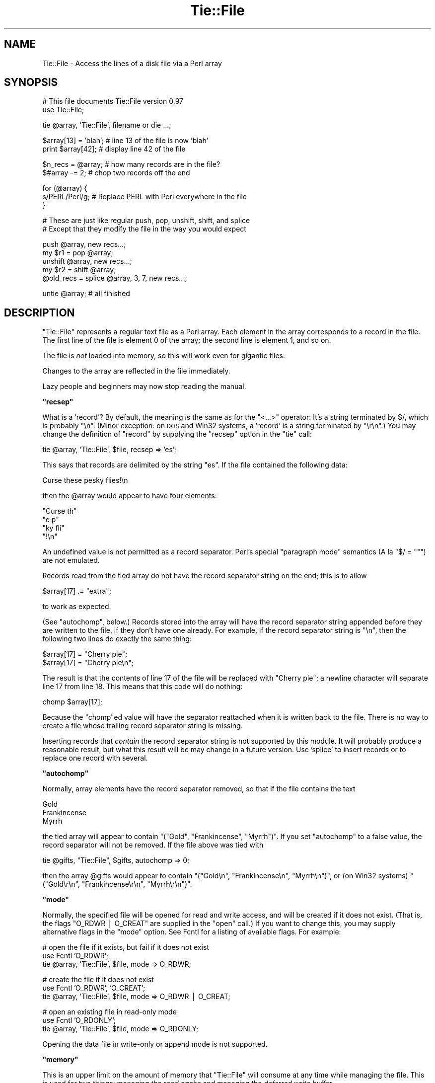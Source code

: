 .\" Automatically generated by Pod::Man v1.37, Pod::Parser v1.14
.\"
.\" Standard preamble:
.\" ========================================================================
.de Sh \" Subsection heading
.br
.if t .Sp
.ne 5
.PP
\fB\\$1\fR
.PP
..
.de Sp \" Vertical space (when we can't use .PP)
.if t .sp .5v
.if n .sp
..
.de Vb \" Begin verbatim text
.ft CW
.nf
.ne \\$1
..
.de Ve \" End verbatim text
.ft R
.fi
..
.\" Set up some character translations and predefined strings.  \*(-- will
.\" give an unbreakable dash, \*(PI will give pi, \*(L" will give a left
.\" double quote, and \*(R" will give a right double quote.  | will give a
.\" real vertical bar.  \*(C+ will give a nicer C++.  Capital omega is used to
.\" do unbreakable dashes and therefore won't be available.  \*(C` and \*(C'
.\" expand to `' in nroff, nothing in troff, for use with C<>.
.tr \(*W-|\(bv\*(Tr
.ds C+ C\v'-.1v'\h'-1p'\s-2+\h'-1p'+\s0\v'.1v'\h'-1p'
.ie n \{\
.    ds -- \(*W-
.    ds PI pi
.    if (\n(.H=4u)&(1m=24u) .ds -- \(*W\h'-12u'\(*W\h'-12u'-\" diablo 10 pitch
.    if (\n(.H=4u)&(1m=20u) .ds -- \(*W\h'-12u'\(*W\h'-8u'-\"  diablo 12 pitch
.    ds L" ""
.    ds R" ""
.    ds C` ""
.    ds C' ""
'br\}
.el\{\
.    ds -- \|\(em\|
.    ds PI \(*p
.    ds L" ``
.    ds R" ''
'br\}
.\"
.\" If the F register is turned on, we'll generate index entries on stderr for
.\" titles (.TH), headers (.SH), subsections (.Sh), items (.Ip), and index
.\" entries marked with X<> in POD.  Of course, you'll have to process the
.\" output yourself in some meaningful fashion.
.if \nF \{\
.    de IX
.    tm Index:\\$1\t\\n%\t"\\$2"
..
.    nr % 0
.    rr F
.\}
.\"
.\" For nroff, turn off justification.  Always turn off hyphenation; it makes
.\" way too many mistakes in technical documents.
.hy 0
.if n .na
.\"
.\" Accent mark definitions (@(#)ms.acc 1.5 88/02/08 SMI; from UCB 4.2).
.\" Fear.  Run.  Save yourself.  No user-serviceable parts.
.    \" fudge factors for nroff and troff
.if n \{\
.    ds #H 0
.    ds #V .8m
.    ds #F .3m
.    ds #[ \f1
.    ds #] \fP
.\}
.if t \{\
.    ds #H ((1u-(\\\\n(.fu%2u))*.13m)
.    ds #V .6m
.    ds #F 0
.    ds #[ \&
.    ds #] \&
.\}
.    \" simple accents for nroff and troff
.if n \{\
.    ds ' \&
.    ds ` \&
.    ds ^ \&
.    ds , \&
.    ds ~ ~
.    ds /
.\}
.if t \{\
.    ds ' \\k:\h'-(\\n(.wu*8/10-\*(#H)'\'\h"|\\n:u"
.    ds ` \\k:\h'-(\\n(.wu*8/10-\*(#H)'\`\h'|\\n:u'
.    ds ^ \\k:\h'-(\\n(.wu*10/11-\*(#H)'^\h'|\\n:u'
.    ds , \\k:\h'-(\\n(.wu*8/10)',\h'|\\n:u'
.    ds ~ \\k:\h'-(\\n(.wu-\*(#H-.1m)'~\h'|\\n:u'
.    ds / \\k:\h'-(\\n(.wu*8/10-\*(#H)'\z\(sl\h'|\\n:u'
.\}
.    \" troff and (daisy-wheel) nroff accents
.ds : \\k:\h'-(\\n(.wu*8/10-\*(#H+.1m+\*(#F)'\v'-\*(#V'\z.\h'.2m+\*(#F'.\h'|\\n:u'\v'\*(#V'
.ds 8 \h'\*(#H'\(*b\h'-\*(#H'
.ds o \\k:\h'-(\\n(.wu+\w'\(de'u-\*(#H)/2u'\v'-.3n'\*(#[\z\(de\v'.3n'\h'|\\n:u'\*(#]
.ds d- \h'\*(#H'\(pd\h'-\w'~'u'\v'-.25m'\f2\(hy\fP\v'.25m'\h'-\*(#H'
.ds D- D\\k:\h'-\w'D'u'\v'-.11m'\z\(hy\v'.11m'\h'|\\n:u'
.ds th \*(#[\v'.3m'\s+1I\s-1\v'-.3m'\h'-(\w'I'u*2/3)'\s-1o\s+1\*(#]
.ds Th \*(#[\s+2I\s-2\h'-\w'I'u*3/5'\v'-.3m'o\v'.3m'\*(#]
.ds ae a\h'-(\w'a'u*4/10)'e
.ds Ae A\h'-(\w'A'u*4/10)'E
.    \" corrections for vroff
.if v .ds ~ \\k:\h'-(\\n(.wu*9/10-\*(#H)'\s-2\u~\d\s+2\h'|\\n:u'
.if v .ds ^ \\k:\h'-(\\n(.wu*10/11-\*(#H)'\v'-.4m'^\v'.4m'\h'|\\n:u'
.    \" for low resolution devices (crt and lpr)
.if \n(.H>23 .if \n(.V>19 \
\{\
.    ds : e
.    ds 8 ss
.    ds o a
.    ds d- d\h'-1'\(ga
.    ds D- D\h'-1'\(hy
.    ds th \o'bp'
.    ds Th \o'LP'
.    ds ae ae
.    ds Ae AE
.\}
.rm #[ #] #H #V #F C
.\" ========================================================================
.\"
.IX Title "Tie::File 3"
.TH Tie::File 3 "2001-09-21" "perl v5.8.4" "Perl Programmers Reference Guide"
.SH "NAME"
Tie::File \- Access the lines of a disk file via a Perl array
.SH "SYNOPSIS"
.IX Header "SYNOPSIS"
.Vb 2
\&        # This file documents Tie::File version 0.97
\&        use Tie::File;
.Ve
.PP
.Vb 1
\&        tie @array, 'Tie::File', filename or die ...;
.Ve
.PP
.Vb 2
\&        $array[13] = 'blah';     # line 13 of the file is now 'blah'
\&        print $array[42];        # display line 42 of the file
.Ve
.PP
.Vb 2
\&        $n_recs = @array;        # how many records are in the file?
\&        $#array -= 2;            # chop two records off the end
.Ve
.PP
.Vb 3
\&        for (@array) {
\&          s/PERL/Perl/g;         # Replace PERL with Perl everywhere in the file
\&        }
.Ve
.PP
.Vb 2
\&        # These are just like regular push, pop, unshift, shift, and splice
\&        # Except that they modify the file in the way you would expect
.Ve
.PP
.Vb 5
\&        push @array, new recs...;
\&        my $r1 = pop @array;
\&        unshift @array, new recs...;
\&        my $r2 = shift @array;
\&        @old_recs = splice @array, 3, 7, new recs...;
.Ve
.PP
.Vb 1
\&        untie @array;            # all finished
.Ve
.SH "DESCRIPTION"
.IX Header "DESCRIPTION"
\&\f(CW\*(C`Tie::File\*(C'\fR represents a regular text file as a Perl array.  Each
element in the array corresponds to a record in the file.  The first
line of the file is element 0 of the array; the second line is element
1, and so on.
.PP
The file is \fInot\fR loaded into memory, so this will work even for
gigantic files.
.PP
Changes to the array are reflected in the file immediately.
.PP
Lazy people and beginners may now stop reading the manual.
.ie n .Sh """recsep"""
.el .Sh "\f(CWrecsep\fP"
.IX Subsection "recsep"
What is a 'record'?  By default, the meaning is the same as for the
\&\f(CW\*(C`<...>\*(C'\fR operator: It's a string terminated by \f(CW$/\fR, which is
probably \f(CW"\en"\fR.  (Minor exception: on \s-1DOS\s0 and Win32 systems, a
\&'record' is a string terminated by \f(CW"\er\en"\fR.)  You may change the
definition of \*(L"record\*(R" by supplying the \f(CW\*(C`recsep\*(C'\fR option in the \f(CW\*(C`tie\*(C'\fR
call:
.PP
.Vb 1
\&        tie @array, 'Tie::File', $file, recsep => 'es';
.Ve
.PP
This says that records are delimited by the string \f(CW\*(C`es\*(C'\fR.  If the file
contained the following data:
.PP
.Vb 1
\&        Curse these pesky flies!\en
.Ve
.PP
then the \f(CW@array\fR would appear to have four elements:
.PP
.Vb 4
\&        "Curse th"
\&        "e p"
\&        "ky fli"
\&        "!\en"
.Ve
.PP
An undefined value is not permitted as a record separator.  Perl's
special \*(L"paragraph mode\*(R" semantics (A\*` la \f(CW\*(C`$/ = ""\*(C'\fR) are not
emulated.
.PP
Records read from the tied array do not have the record separator
string on the end; this is to allow
.PP
.Vb 1
\&        $array[17] .= "extra";
.Ve
.PP
to work as expected.
.PP
(See \*(L"autochomp\*(R", below.)  Records stored into the array will have
the record separator string appended before they are written to the
file, if they don't have one already.  For example, if the record
separator string is \f(CW"\en"\fR, then the following two lines do exactly
the same thing:
.PP
.Vb 2
\&        $array[17] = "Cherry pie";
\&        $array[17] = "Cherry pie\en";
.Ve
.PP
The result is that the contents of line 17 of the file will be
replaced with \*(L"Cherry pie\*(R"; a newline character will separate line 17
from line 18.  This means that this code will do nothing:
.PP
.Vb 1
\&        chomp $array[17];
.Ve
.PP
Because the \f(CW\*(C`chomp\*(C'\fRed value will have the separator reattached when
it is written back to the file.  There is no way to create a file
whose trailing record separator string is missing.
.PP
Inserting records that \fIcontain\fR the record separator string is not
supported by this module.  It will probably produce a reasonable
result, but what this result will be may change in a future version.
Use 'splice' to insert records or to replace one record with several.
.ie n .Sh """autochomp"""
.el .Sh "\f(CWautochomp\fP"
.IX Subsection "autochomp"
Normally, array elements have the record separator removed, so that if
the file contains the text
.PP
.Vb 3
\&        Gold
\&        Frankincense
\&        Myrrh
.Ve
.PP
the tied array will appear to contain \f(CW\*(C`("Gold", "Frankincense",
"Myrrh")\*(C'\fR.  If you set \f(CW\*(C`autochomp\*(C'\fR to a false value, the record
separator will not be removed.  If the file above was tied with
.PP
.Vb 1
\&        tie @gifts, "Tie::File", $gifts, autochomp => 0;
.Ve
.PP
then the array \f(CW@gifts\fR would appear to contain \f(CW\*(C`("Gold\en",
"Frankincense\en", "Myrrh\en")\*(C'\fR, or (on Win32 systems) \f(CW\*(C`("Gold\er\en",
"Frankincense\er\en", "Myrrh\er\en")\*(C'\fR.
.ie n .Sh """mode"""
.el .Sh "\f(CWmode\fP"
.IX Subsection "mode"
Normally, the specified file will be opened for read and write access,
and will be created if it does not exist.  (That is, the flags
\&\f(CW\*(C`O_RDWR | O_CREAT\*(C'\fR are supplied in the \f(CW\*(C`open\*(C'\fR call.)  If you want to
change this, you may supply alternative flags in the \f(CW\*(C`mode\*(C'\fR option.
See Fcntl for a listing of available flags.
For example:
.PP
.Vb 3
\&        # open the file if it exists, but fail if it does not exist
\&        use Fcntl 'O_RDWR';
\&        tie @array, 'Tie::File', $file, mode => O_RDWR;
.Ve
.PP
.Vb 3
\&        # create the file if it does not exist
\&        use Fcntl 'O_RDWR', 'O_CREAT';
\&        tie @array, 'Tie::File', $file, mode => O_RDWR | O_CREAT;
.Ve
.PP
.Vb 3
\&        # open an existing file in read-only mode
\&        use Fcntl 'O_RDONLY';
\&        tie @array, 'Tie::File', $file, mode => O_RDONLY;
.Ve
.PP
Opening the data file in write-only or append mode is not supported.
.ie n .Sh """memory"""
.el .Sh "\f(CWmemory\fP"
.IX Subsection "memory"
This is an upper limit on the amount of memory that \f(CW\*(C`Tie::File\*(C'\fR will
consume at any time while managing the file.  This is used for two
things: managing the \fIread cache\fR and managing the \fIdeferred write
buffer\fR.
.PP
Records read in from the file are cached, to avoid having to re-read
them repeatedly.  If you read the same record twice, the first time it
will be stored in memory, and the second time it will be fetched from
the \fIread cache\fR.  The amount of data in the read cache will not
exceed the value you specified for \f(CW\*(C`memory\*(C'\fR.  If \f(CW\*(C`Tie::File\*(C'\fR wants
to cache a new record, but the read cache is full, it will make room
by expiring the least-recently visited records from the read cache.
.PP
The default memory limit is 2Mib.  You can adjust the maximum read
cache size by supplying the \f(CW\*(C`memory\*(C'\fR option.  The argument is the
desired cache size, in bytes.
.PP
.Vb 2
\&        # I have a lot of memory, so use a large cache to speed up access
\&        tie @array, 'Tie::File', $file, memory => 20_000_000;
.Ve
.PP
Setting the memory limit to 0 will inhibit caching; records will be
fetched from disk every time you examine them.
.PP
The \f(CW\*(C`memory\*(C'\fR value is not an absolute or exact limit on the memory
used.  \f(CW\*(C`Tie::File\*(C'\fR objects contains some structures besides the read
cache and the deferred write buffer, whose sizes are not charged
against \f(CW\*(C`memory\*(C'\fR. 
.PP
The cache itself consumes about 310 bytes per cached record, so if
your file has many short records, you may want to decrease the cache
memory limit, or else the cache overhead may exceed the size of the
cached data.
.ie n .Sh """dw_size"""
.el .Sh "\f(CWdw_size\fP"
.IX Subsection "dw_size"
(This is an advanced feature.  Skip this section on first reading.)
.PP
If you use deferred writing (See \*(L"Deferred Writing\*(R", below) then
data you write into the array will not be written directly to the
file; instead, it will be saved in the \fIdeferred write buffer\fR to be
written out later.  Data in the deferred write buffer is also charged
against the memory limit you set with the \f(CW\*(C`memory\*(C'\fR option.
.PP
You may set the \f(CW\*(C`dw_size\*(C'\fR option to limit the amount of data that can
be saved in the deferred write buffer.  This limit may not exceed the
total memory limit.  For example, if you set \f(CW\*(C`dw_size\*(C'\fR to 1000 and
\&\f(CW\*(C`memory\*(C'\fR to 2500, that means that no more than 1000 bytes of deferred
writes will be saved up.  The space available for the read cache will
vary, but it will always be at least 1500 bytes (if the deferred write
buffer is full) and it could grow as large as 2500 bytes (if the
deferred write buffer is empty.)
.PP
If you don't specify a \f(CW\*(C`dw_size\*(C'\fR, it defaults to the entire memory
limit.
.Sh "Option Format"
.IX Subsection "Option Format"
\&\f(CW\*(C`\-mode\*(C'\fR is a synonym for \f(CW\*(C`mode\*(C'\fR.  \f(CW\*(C`\-recsep\*(C'\fR is a synonym for
\&\f(CW\*(C`recsep\*(C'\fR.  \f(CW\*(C`\-memory\*(C'\fR is a synonym for \f(CW\*(C`memory\*(C'\fR.  You get the
idea.
.SH "Public Methods"
.IX Header "Public Methods"
The \f(CW\*(C`tie\*(C'\fR call returns an object, say \f(CW$o\fR.  You may call
.PP
.Vb 2
\&        $rec = $o->FETCH($n);
\&        $o->STORE($n, $rec);
.Ve
.PP
to fetch or store the record at line \f(CW$n\fR, respectively; similarly
the other tied array methods.  (See perltie for details.)  You may
also call the following methods on this object:
.ie n .Sh """flock"""
.el .Sh "\f(CWflock\fP"
.IX Subsection "flock"
.Vb 1
\&        $o->flock(MODE)
.Ve
.PP
will lock the tied file.  \f(CW\*(C`MODE\*(C'\fR has the same meaning as the second
argument to the Perl built-in \f(CW\*(C`flock\*(C'\fR function; for example
\&\f(CW\*(C`LOCK_SH\*(C'\fR or \f(CW\*(C`LOCK_EX | LOCK_NB\*(C'\fR.  (These constants are provided by
the \f(CW\*(C`use Fcntl ':flock'\*(C'\fR declaration.)
.PP
\&\f(CW\*(C`MODE\*(C'\fR is optional; the default is \f(CW\*(C`LOCK_EX\*(C'\fR.
.PP
\&\f(CW\*(C`Tie::File\*(C'\fR maintains an internal table of the byte offset of each
record it has seen in the file.  
.PP
When you use \f(CW\*(C`flock\*(C'\fR to lock the file, \f(CW\*(C`Tie::File\*(C'\fR assumes that the
read cache is no longer trustworthy, because another process might
have modified the file since the last time it was read.  Therefore, a
successful call to \f(CW\*(C`flock\*(C'\fR discards the contents of the read cache
and the internal record offset table.
.PP
\&\f(CW\*(C`Tie::File\*(C'\fR promises that the following sequence of operations will
be safe:
.PP
.Vb 2
\&        my $o = tie @array, "Tie::File", $filename;
\&        $o->flock;
.Ve
.PP
In particular, \f(CW\*(C`Tie::File\*(C'\fR will \fInot\fR read or write the file during
the \f(CW\*(C`tie\*(C'\fR call.  (Exception: Using \f(CW\*(C`mode => O_TRUNC\*(C'\fR will, of
course, erase the file during the \f(CW\*(C`tie\*(C'\fR call.  If you want to do this
safely, then open the file without \f(CW\*(C`O_TRUNC\*(C'\fR, lock the file, and use
\&\f(CW\*(C`@array = ()\*(C'\fR.)
.PP
The best way to unlock a file is to discard the object and untie the
array.  It is probably unsafe to unlock the file without also untying
it, because if you do, changes may remain unwritten inside the object.
That is why there is no shortcut for unlocking.  If you really want to
unlock the file prematurely, you know what to do; if you don't know
what to do, then don't do it.
.PP
All the usual warnings about file locking apply here.  In particular,
note that file locking in Perl is \fBadvisory\fR, which means that
holding a lock will not prevent anyone else from reading, writing, or
erasing the file; it only prevents them from getting another lock at
the same time.  Locks are analogous to green traffic lights: If you
have a green light, that does not prevent the idiot coming the other
way from plowing into you sideways; it merely guarantees to you that
the idiot does not also have a green light at the same time.
.ie n .Sh """autochomp"""
.el .Sh "\f(CWautochomp\fP"
.IX Subsection "autochomp"
.Vb 2
\&        my $old_value = $o->autochomp(0);    # disable autochomp option
\&        my $old_value = $o->autochomp(1);    #  enable autochomp option
.Ve
.PP
.Vb 1
\&        my $ac = $o->autochomp();   # recover current value
.Ve
.PP
See \*(L"autochomp\*(R", above.
.ie n .Sh """defer""\fP, \f(CW""flush""\fP, \f(CW""discard""\fP, and \f(CW""autodefer"""
.el .Sh "\f(CWdefer\fP, \f(CWflush\fP, \f(CWdiscard\fP, and \f(CWautodefer\fP"
.IX Subsection "defer, flush, discard, and autodefer"
See \*(L"Deferred Writing\*(R", below.
.ie n .Sh """offset"""
.el .Sh "\f(CWoffset\fP"
.IX Subsection "offset"
.Vb 1
\&        $off = $o->offset($n);
.Ve
.PP
This method returns the byte offset of the start of the \f(CW$n\fRth record
in the file.  If there is no such record, it returns an undefined
value.
.SH "Tying to an already-opened filehandle"
.IX Header "Tying to an already-opened filehandle"
If \f(CW$fh\fR is a filehandle, such as is returned by \f(CW\*(C`IO::File\*(C'\fR or one
of the other \f(CW\*(C`IO\*(C'\fR modules, you may use:
.PP
.Vb 1
\&        tie @array, 'Tie::File', $fh, ...;
.Ve
.PP
Similarly if you opened that handle \f(CW\*(C`FH\*(C'\fR with regular \f(CW\*(C`open\*(C'\fR or
\&\f(CW\*(C`sysopen\*(C'\fR, you may use:
.PP
.Vb 1
\&        tie @array, 'Tie::File', \e*FH, ...;
.Ve
.PP
Handles that were opened write-only won't work.  Handles that were
opened read-only will work as long as you don't try to modify the
array.  Handles must be attached to seekable sources of data\-\-\-that
means no pipes or sockets.  If \f(CW\*(C`Tie::File\*(C'\fR can detect that you
supplied a non-seekable handle, the \f(CW\*(C`tie\*(C'\fR call will throw an
exception.  (On Unix systems, it can detect this.)
.PP
Note that Tie::File will only close any filehandles that it opened
internally.  If you passed it a filehandle as above, you \*(L"own\*(R" the
filehandle, and are responsible for closing it after you have untied
the \f(CW@array\fR.
.SH "Deferred Writing"
.IX Header "Deferred Writing"
(This is an advanced feature.  Skip this section on first reading.)
.PP
Normally, modifying a \f(CW\*(C`Tie::File\*(C'\fR array writes to the underlying file
immediately.  Every assignment like \f(CW\*(C`$a[3] = ...\*(C'\fR rewrites as much of
the file as is necessary; typically, everything from line 3 through
the end will need to be rewritten.  This is the simplest and most
transparent behavior.  Performance even for large files is reasonably
good.
.PP
However, under some circumstances, this behavior may be excessively
slow.  For example, suppose you have a million-record file, and you
want to do:
.PP
.Vb 3
\&        for (@FILE) {
\&          $_ = "> $_";
\&        }
.Ve
.PP
The first time through the loop, you will rewrite the entire file,
from line 0 through the end.  The second time through the loop, you
will rewrite the entire file from line 1 through the end.  The third
time through the loop, you will rewrite the entire file from line 2 to
the end.  And so on.
.PP
If the performance in such cases is unacceptable, you may defer the
actual writing, and then have it done all at once.  The following loop
will perform much better for large files:
.PP
.Vb 5
\&        (tied @a)->defer;
\&        for (@a) {
\&          $_ = "> $_";
\&        }
\&        (tied @a)->flush;
.Ve
.PP
If \f(CW\*(C`Tie::File\*(C'\fR's memory limit is large enough, all the writing will
done in memory.  Then, when you call \f(CW\*(C`\->flush\*(C'\fR, the entire file
will be rewritten in a single pass.
.PP
(Actually, the preceding discussion is something of a fib.  You don't
need to enable deferred writing to get good performance for this
common case, because \f(CW\*(C`Tie::File\*(C'\fR will do it for you automatically
unless you specifically tell it not to.  See \*(L"autodeferring\*(R",
below.)
.PP
Calling \f(CW\*(C`\->flush\*(C'\fR returns the array to immediate-write mode.  If
you wish to discard the deferred writes, you may call \f(CW\*(C`\->discard\*(C'\fR
instead of \f(CW\*(C`\->flush\*(C'\fR.  Note that in some cases, some of the data
will have been written already, and it will be too late for
\&\f(CW\*(C`\->discard\*(C'\fR to discard all the changes.  Support for
\&\f(CW\*(C`\->discard\*(C'\fR may be withdrawn in a future version of \f(CW\*(C`Tie::File\*(C'\fR.
.PP
Deferred writes are cached in memory up to the limit specified by the
\&\f(CW\*(C`dw_size\*(C'\fR option (see above).  If the deferred-write buffer is full
and you try to write still more deferred data, the buffer will be
flushed.  All buffered data will be written immediately, the buffer
will be emptied, and the now-empty space will be used for future
deferred writes.
.PP
If the deferred-write buffer isn't yet full, but the total size of the
buffer and the read cache would exceed the \f(CW\*(C`memory\*(C'\fR limit, the oldest
records will be expired from the read cache until the total size is
under the limit.
.PP
\&\f(CW\*(C`push\*(C'\fR, \f(CW\*(C`pop\*(C'\fR, \f(CW\*(C`shift\*(C'\fR, \f(CW\*(C`unshift\*(C'\fR, and \f(CW\*(C`splice\*(C'\fR cannot be
deferred.  When you perform one of these operations, any deferred data
is written to the file and the operation is performed immediately.
This may change in a future version.
.PP
If you resize the array with deferred writing enabled, the file will
be resized immediately, but deferred records will not be written.
This has a surprising consequence: \f(CW\*(C`@a = (...)\*(C'\fR erases the file
immediately, but the writing of the actual data is deferred.  This
might be a bug.  If it is a bug, it will be fixed in a future version.
.Sh "Autodeferring"
.IX Subsection "Autodeferring"
\&\f(CW\*(C`Tie::File\*(C'\fR tries to guess when deferred writing might be helpful,
and to turn it on and off automatically. 
.PP
.Vb 3
\&        for (@a) {
\&          $_ = "> $_";
\&        }
.Ve
.PP
In this example, only the first two assignments will be done
immediately; after this, all the changes to the file will be deferred
up to the user-specified memory limit.
.PP
You should usually be able to ignore this and just use the module
without thinking about deferring.  However, special applications may
require fine control over which writes are deferred, or may require
that all writes be immediate.  To disable the autodeferment feature,
use
.PP
.Vb 1
\&        (tied @o)->autodefer(0);
.Ve
.PP
or
.PP
.Vb 1
\&        tie @array, 'Tie::File', $file, autodefer => 0;
.Ve
.PP
Similarly, \f(CW\*(C`\->autodefer(1)\*(C'\fR re-enables autodeferment, and 
\&\f(CW\*(C`\->autodefer()\*(C'\fR recovers the current value of the autodefer setting.
.SH "CONCURRENT ACCESS TO FILES"
.IX Header "CONCURRENT ACCESS TO FILES"
Caching and deferred writing are inappropriate if you want the same
file to be accessed simultaneously from more than one process.  Other
optimizations performed internally by this module are also
incompatible with concurrent access.  A future version of this module will
support a \f(CW\*(C`concurrent => 1\*(C'\fR option that enables safe concurrent access.
.PP
Previous versions of this documentation suggested using \f(CW\*(C`memory
=> 0\*(C'\fR for safe concurrent access.  This was mistaken.  Tie::File
will not support safe concurrent access before version 0.98.
.SH "CAVEATS"
.IX Header "CAVEATS"
(That's Latin for 'warnings'.)
.IP "\(bu" 4
Reasonable effort was made to make this module efficient.  Nevertheless,
changing the size of a record in the middle of a large file will
always be fairly slow, because everything after the new record must be
moved.
.IP "\(bu" 4
The behavior of tied arrays is not precisely the same as for regular
arrays.  For example:
.Sp
.Vb 2
\&        # This DOES print "How unusual!"
\&        undef $a[10];  print "How unusual!\en" if defined $a[10];
.Ve
.Sp
\&\f(CW\*(C`undef\*(C'\fR\-ing a \f(CW\*(C`Tie::File\*(C'\fR array element just blanks out the
corresponding record in the file.  When you read it back again, you'll
get the empty string, so the supposedly\-\f(CW\*(C`undef\*(C'\fR'ed value will be
defined.  Similarly, if you have \f(CW\*(C`autochomp\*(C'\fR disabled, then
.Sp
.Vb 3
\&        # This DOES print "How unusual!" if 'autochomp' is disabled
\&        undef $a[10];
\&        print "How unusual!\en" if $a[10];
.Ve
.Sp
Because when \f(CW\*(C`autochomp\*(C'\fR is disabled, \f(CW$a[10]\fR will read back as
\&\f(CW"\en"\fR (or whatever the record separator string is.)  
.Sp
There are other minor differences, particularly regarding \f(CW\*(C`exists\*(C'\fR
and \f(CW\*(C`delete\*(C'\fR, but in general, the correspondence is extremely close.
.IP "\(bu" 4
I have supposed that since this module is concerned with file I/O,
almost all normal use of it will be heavily I/O bound.  This means
that the time to maintain complicated data structures inside the
module will be dominated by the time to actually perform the I/O.
When there was an opportunity to spend \s-1CPU\s0 time to avoid doing I/O, I
usually tried to take it.
.IP "\(bu" 4
You might be tempted to think that deferred writing is like
transactions, with \f(CW\*(C`flush\*(C'\fR as \f(CW\*(C`commit\*(C'\fR and \f(CW\*(C`discard\*(C'\fR as
\&\f(CW\*(C`rollback\*(C'\fR, but it isn't, so don't.
.IP "\(bu" 4
There is a large memory overhead for each record offset and for each
cache entry: about 310 bytes per cached data record, and about 21 bytes per offset table entry.
.Sp
The per-record overhead will limit the maximum number of records you
can access per file. Note that \fIaccessing\fR the length of the array
via \f(CW\*(C`$x = scalar @tied_file\*(C'\fR accesses \fBall\fR records and stores their
offsets.  The same for \f(CW\*(C`foreach (@tied_file)\*(C'\fR, even if you exit the
loop early.
.SH "SUBCLASSING"
.IX Header "SUBCLASSING"
This version promises absolutely nothing about the internals, which
may change without notice.  A future version of the module will have a
well-defined and stable subclassing \s-1API\s0.
.ie n .SH "WHAT ABOUT ""DB_File""?"
.el .SH "WHAT ABOUT \f(CWDB_File\fP?"
.IX Header "WHAT ABOUT DB_File?"
People sometimes point out that DB_File will do something similar,
and ask why \f(CW\*(C`Tie::File\*(C'\fR module is necessary.
.PP
There are a number of reasons that you might prefer \f(CW\*(C`Tie::File\*(C'\fR.
A list is available at \f(CW\*(C`http://perl.plover.com/TieFile/why\-not\-DB_File\*(C'\fR.
.SH "AUTHOR"
.IX Header "AUTHOR"
Mark Jason Dominus
.PP
To contact the author, send email to: \f(CW\*(C`mjd\-perl\-tiefile+@plover.com\*(C'\fR
.PP
To receive an announcement whenever a new version of this module is
released, send a blank email message to
\&\f(CW\*(C`mjd\-perl\-tiefile\-subscribe@plover.com\*(C'\fR.
.PP
The most recent version of this module, including documentation and
any news of importance, will be available at
.PP
.Vb 1
\&        http://perl.plover.com/TieFile/
.Ve
.SH "LICENSE"
.IX Header "LICENSE"
\&\f(CW\*(C`Tie::File\*(C'\fR version 0.97 is copyright (C) 2003 Mark Jason Dominus.
.PP
This library is free software; you may redistribute it and/or modify
it under the same terms as Perl itself.
.PP
These terms are your choice of any of (1) the Perl Artistic Licence,
or (2) version 2 of the \s-1GNU\s0 General Public License as published by the
Free Software Foundation, or (3) any later version of the \s-1GNU\s0 General
Public License.
.PP
This library is distributed in the hope that it will be useful,
but \s-1WITHOUT\s0 \s-1ANY\s0 \s-1WARRANTY\s0; without even the implied warranty of
\&\s-1MERCHANTABILITY\s0 or \s-1FITNESS\s0 \s-1FOR\s0 A \s-1PARTICULAR\s0 \s-1PURPOSE\s0.  See the
\&\s-1GNU\s0 General Public License for more details.
.PP
You should have received a copy of the \s-1GNU\s0 General Public License
along with this library program; it should be in the file \f(CW\*(C`COPYING\*(C'\fR.
If not, write to the Free Software Foundation, Inc., 59 Temple Place,
Suite 330, Boston, \s-1MA\s0 02111 \s-1USA\s0
.PP
For licensing inquiries, contact the author at:
.PP
.Vb 3
\&        Mark Jason Dominus
\&        255 S. Warnock St.
\&        Philadelphia, PA 19107
.Ve
.SH "WARRANTY"
.IX Header "WARRANTY"
\&\f(CW\*(C`Tie::File\*(C'\fR version 0.97 comes with \s-1ABSOLUTELY\s0 \s-1NO\s0 \s-1WARRANTY\s0.
For details, see the license.
.SH "THANKS"
.IX Header "THANKS"
Gigantic thanks to Jarkko Hietaniemi, for agreeing to put this in the
core when I hadn't written it yet, and for generally being helpful,
supportive, and competent.  (Usually the rule is \*(L"choose any one.\*(R")
Also big thanks to Abhijit Menon-Sen for all of the same things.
.PP
Special thanks to Craig Berry and Peter Prymmer (for \s-1VMS\s0 portability
help), Randy Kobes (for Win32 portability help), Clinton Pierce and
Autrijus Tang (for heroic eleventh-hour Win32 testing above and beyond
the call of duty), Michael G Schwern (for testing advice), and the
rest of the \s-1CPAN\s0 testers (for testing generally).
.PP
Special thanks to Tels for suggesting several speed and memory
optimizations.
.PP
Additional thanks to:
Edward Avis /
Mattia Barbon /
Tom Christiansen /
Gerrit Haase /
Gurusamy Sarathy /
Jarkko Hietaniemi (again) /
Nikola Knezevic /
John Kominetz /
Nick Ing-Simmons /
Tassilo von Parseval /
H. Dieter Pearcey /
Slaven Rezic /
Eric Roode /
Peter Scott /
Peter Somu /
Autrijus Tang (again) /
Tels (again) /
Juerd Waalboer
.SH "TODO"
.IX Header "TODO"
More tests.  (Stuff I didn't think of yet.)
.PP
Paragraph mode?
.PP
Fixed-length mode.  Leave-blanks mode.
.PP
Maybe an autolocking mode?
.PP
For many common uses of the module, the read cache is a liability.
For example, a program that inserts a single record, or that scans the
file once, will have a cache hit rate of zero.  This suggests a major
optimization: The cache should be initially disabled.  Here's a hybrid
approach: Initially, the cache is disabled, but the cache code
maintains statistics about how high the hit rate would be *if* it were
enabled.  When it sees the hit rate get high enough, it enables
itself.  The \s-1STAT\s0 comments in this code are the beginning of an
implementation of this.
.PP
Record locking with \fIfcntl()\fR?  Then the module might support an undo
log and get real transactions.  What a tour de force that would be.
.PP
Keeping track of the highest cached record. This would allow reads-in-a-row
to skip the cache lookup faster (if reading from 1..N with empty cache at
start, the last cached value will be always N\-1).
.PP
More tests.
